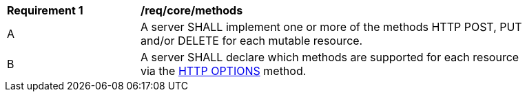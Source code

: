 [[req_core_methods]]
[width="90%",cols="2,6a"]
|===
^|*Requirement {counter:per-id}* |*/req/core/methods*
^|A |A server SHALL implement one or more of the methods HTTP POST, PUT and/or DELETE for each mutable resource.
^|B |A server SHALL declare which methods are supported for each resource via the <<options,HTTP OPTIONS>> method.
|===
